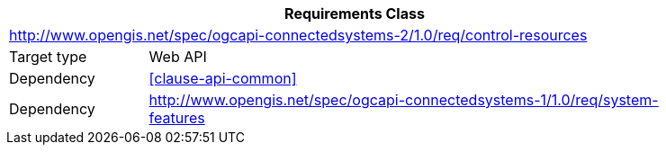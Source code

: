 [[rc_control-resources]]
[cols="1,4",width="90%",options="header"]
|===
2+|*Requirements Class*
2+|http://www.opengis.net/spec/ogcapi-connectedsystems-2/1.0/req/control-resources
|Target type    |Web API
|Dependency     |<<clause-api-common>>
|Dependency     |http://www.opengis.net/spec/ogcapi-connectedsystems-1/1.0/req/system-features[^]
|===
